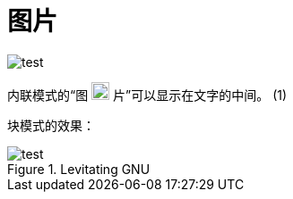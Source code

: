 = 图片

image::test.jpg[]

内联模式的“图 image:test.jpg[height=20] 片”可以显示在文字的中间。 (1)

块模式的效果：

image::test.jpg[title="Levitating GNU",scaledwidth="50%",align="center"]
